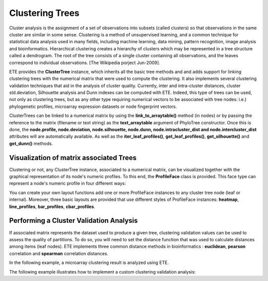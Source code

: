 ****************
Clustering Trees
****************

Cluster analysis is the assignment of a set of observations into subsets (called
clusters) so that observations in the same cluster are similar in some sense.
Clustering is a method of unsupervised learning, and a common technique for
statistical data analysis used in many fields, including machine learning, data
mining, pattern recognition, image analysis and bioinformatics. Hierarchical
clustering creates a hierarchy of clusters which may be represented in a tree
structure called a dendrogram. The root of the tree consists of a single cluster
containing all observations, and the leaves correspond to individual
observations. [The Wikipedia porject Jun-2009].

ETE provides the **ClusterTree** instance, which inherits all the basic tree
methods and and adds support for linking clustering trees with the numerical
matrix that were used to compute the clustering. It also implements several
clustering validation techniques that aid in the analysis of cluster quality.
Currently, inter and intra-cluster distances, cluster std.deviation, Silhouette
analysis and Dunn indexes can be computed with ETE. Indeed, this type of trees
can be used, not only as clustering trees, but as any other type requiring
numerical vectors to be associated with tree nodes: i.e.) phylogenetic profiles,
microarray expression datasets or node fingerprint vectors.

ClusterTrees can be linked to a numerical matrix by using the
**link_to_arraytable()** method (in nodes) or by passing the reference to the
matrix (filename or text string) as the **text_arraytable** argument of
PhyloTree constructor. Once this is done, the **node.profile, node.deviation,
node.silhouette, node.dunn, node.intracluster_dist and node.intercluster_dist**
attributes will are automatically available. As well as the
**iter_leaf_profiles()**, **get_leaf_profiles()**, **get_silhouette()** and
**get_dunn()** methods.


Visualization of matrix associated Trees
========================================

Clustering or not, any ClusterTree instance, associated to a numerical matrix,
can be visualized together with the graphical representation of its node's
numeric profiles. To this end, the **ProfileFace** class is provided. This face
type can represent a node's numeric profile in four different ways:

You can create your own layout functions add one or more ProfileFace instances
to any cluster tree node (leaf or internal). Moreover, three basic layouts are
provided that use different styles of ProfileFace instances: **heatmap**,
**line_profiles**, **bar_profiles**, **cbar_profiles**.

.. % 


Performing a Cluster Validation Analysis
========================================

If associated matrix represents the dataset used to produce a given tree,
clustering validation values can be used to assess the quality of partitions. To
do so, you will need to set the distance function that was used to calculate
distances among items (leaf nodes). ETE implements three common distance methods
in bioinformatics : **euclidean**, **pearson** correlation and **spearman**
correlation distances.

In the following example, a microarray clustering result is analyzed using ETE.

The following example illustrates how to implement a custom clustering
validation analysis:

.. % 

